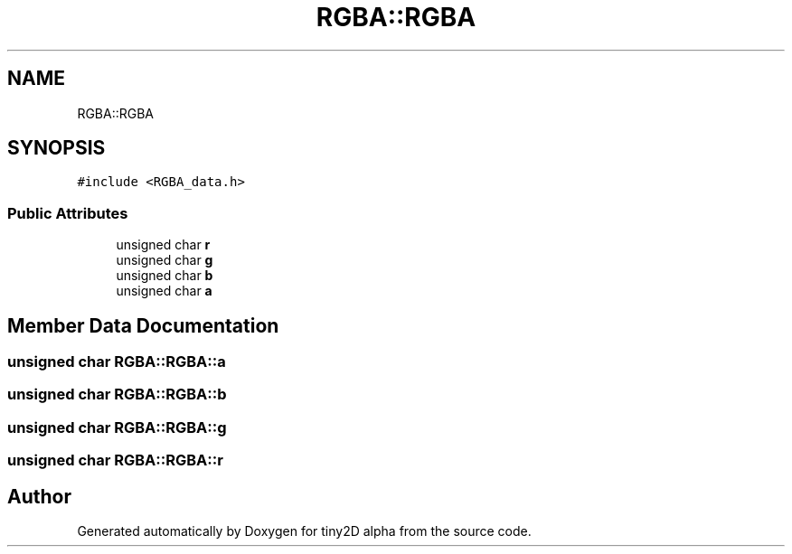 .TH "RGBA::RGBA" 3 "Sun Oct 28 2018" "tiny2D alpha" \" -*- nroff -*-
.ad l
.nh
.SH NAME
RGBA::RGBA
.SH SYNOPSIS
.br
.PP
.PP
\fC#include <RGBA_data\&.h>\fP
.SS "Public Attributes"

.in +1c
.ti -1c
.RI "unsigned char \fBr\fP"
.br
.ti -1c
.RI "unsigned char \fBg\fP"
.br
.ti -1c
.RI "unsigned char \fBb\fP"
.br
.ti -1c
.RI "unsigned char \fBa\fP"
.br
.in -1c
.SH "Member Data Documentation"
.PP 
.SS "unsigned char RGBA::RGBA::a"

.SS "unsigned char RGBA::RGBA::b"

.SS "unsigned char RGBA::RGBA::g"

.SS "unsigned char RGBA::RGBA::r"


.SH "Author"
.PP 
Generated automatically by Doxygen for tiny2D alpha from the source code\&.
